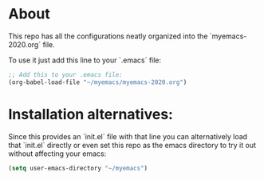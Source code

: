 * About

This repo has all the configurations neatly organized into the `myemacs-2020.org` file.

To use it just add this line to your `.emacs` file:
#+begin_src emacs-lisp
;; Add this to your .emacs file:
(org-babel-load-file "~/myemacs/myemacs-2020.org")
#+end_src

* Installation alternatives:

Since this provides an `init.el` file with that line you can alternatively load that `init.el` directly or even set this repo as the emacs directory to try it out without affecting your emacs:

#+begin_src emacs-lisp
(setq user-emacs-directory "~/myemacs")
#+end_src
